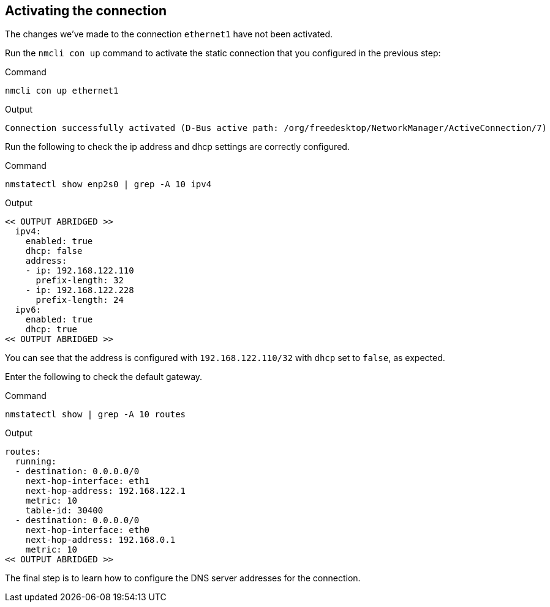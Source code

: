 == Activating the connection

The changes we’ve made to the connection `+ethernet1+` have not been
activated.

Run the `+nmcli con up+` command to activate the static connection that
you configured in the previous step:

.Command
[source,bash,subs="+macros,+attributes",role=execute]
----
nmcli con up ethernet1
----

.Output
[source,text]
----
Connection successfully activated (D-Bus active path: /org/freedesktop/NetworkManager/ActiveConnection/7)
----

Run the following to check the ip address and dhcp settings are
correctly configured.

.Command
[source,bash,subs="+macros,+attributes",role=execute]
----
nmstatectl show enp2s0 | grep -A 10 ipv4
----

.Output
[source,text]
----
<< OUTPUT ABRIDGED >>
  ipv4:
    enabled: true
    dhcp: false
    address:
    - ip: 192.168.122.110
      prefix-length: 32
    - ip: 192.168.122.228
      prefix-length: 24
  ipv6:
    enabled: true
    dhcp: true
<< OUTPUT ABRIDGED >>
----

You can see that the address is configured with `+192.168.122.110/32+`
with `+dhcp+` set to `+false+`, as expected.

Enter the following to check the default gateway.

.Command
[source,bash,subs="+macros,+attributes",role=execute]
----
nmstatectl show | grep -A 10 routes
----

.Output
[source,text]
----
routes:
  running:
  - destination: 0.0.0.0/0
    next-hop-interface: eth1
    next-hop-address: 192.168.122.1
    metric: 10
    table-id: 30400
  - destination: 0.0.0.0/0
    next-hop-interface: eth0
    next-hop-address: 192.168.0.1
    metric: 10
<< OUTPUT ABRIDGED >>
----

The final step is to learn how to configure the DNS server addresses for
the connection.
